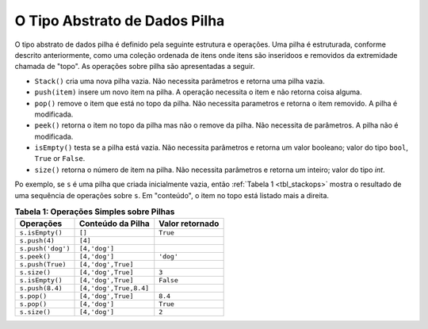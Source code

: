 ..  Copyright (C)  Brad Miller, David Ranum
    This work is licensed under the Creative Commons Attribution-NonCommercial-ShareAlike 4.0 International License. To view a copy of this license, visit http://creativecommons.org/licenses/by-nc-sa/4.0/.


O Tipo Abstrato de Dados Pilha
~~~~~~~~~~~~~~~~~~~~~~~~~~~~~~

O tipo abstrato de dados  pilha é definido pela seguinte estrutura e
operações. Uma pilha é estruturada, conforme descrito anteriormente,
como uma coleção ordenada de itens onde itens são inseridoos
e removidos da extremidade chamada de "topo".
As operações sobre pilha são apresentadas a seguir.

-  ``Stack()`` cria uma nova pilha vazia.
   Não necessita parâmetros e retorna uma pilha vazia.

-  ``push(item)`` insere um novo item na pilha.
   A operação necessita o item e não retorna coisa alguma.

-  ``pop()`` remove o item que está no topo da pilha.
   Não necessita parametros e retorna o item removido. A pilha é modificada.

-  ``peek()`` retorna o item no topo da pilha mas não o remove da pilha.
   Não necessita de parâmetros. A pilha não é modificada.

-  ``isEmpty()`` testa se a pilha está vazia. Não necessita parâmetros e retorna    um valor booleano; valor do tipo ``bool``, ``True`` or ``False``.

-  ``size()`` retorna o número de item na pilha.
   Não necessita parâmetros e retorna um inteiro; valor do tipo `int`.
   
Po exemplo, se  ``s`` é uma pilha que criada inicialmente vazia,
então :ref:`Tabela 1 <tbl_stackops>` mostra o resultado de uma sequência de
operações sobre ``s``. Em "conteúdo", o item no topo está listado mais
a direita.

.. _tbl_stackops:

.. table:: **Tabela 1: Operações Simples sobre Pilhas**

    ============================ ======================== ==================
    **Operações**                   **Conteúdo da Pilha** **Valor retornado**
    ============================ ======================== ==================
                 ``s.isEmpty()``                   ``[]``           ``True``
                   ``s.push(4)``                  ``[4]``
               ``s.push('dog')``            ``[4,'dog']``
                    ``s.peek()``            ``[4,'dog']``          ``'dog'``
                ``s.push(True)``       ``[4,'dog',True]``
                    ``s.size()``       ``[4,'dog',True]``              ``3``
                 ``s.isEmpty()``       ``[4,'dog',True]``          ``False``
                 ``s.push(8.4)``   ``[4,'dog',True,8.4]``
                     ``s.pop()``       ``[4,'dog',True]``            ``8.4``
                     ``s.pop()``            ``[4,'dog']``           ``True``
                    ``s.size()``            ``[4,'dog']``              ``2``
    ============================ ======================== ==================


